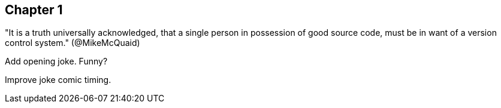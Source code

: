 == Chapter 1
"It is a truth universally acknowledged, that a single person in
possession of good source code, must be in want of a version control
system." (@MikeMcQuaid)

Add opening joke. Funny?

Improve joke comic timing.
